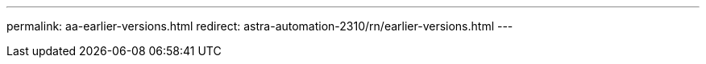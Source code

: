 ---
permalink: aa-earlier-versions.html
redirect: astra-automation-2310/rn/earlier-versions.html
---